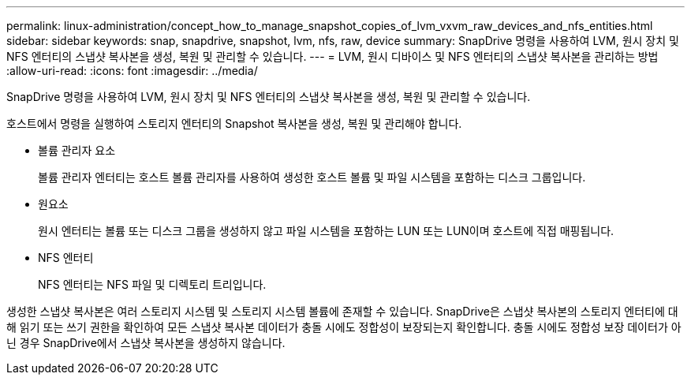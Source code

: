 ---
permalink: linux-administration/concept_how_to_manage_snapshot_copies_of_lvm_vxvm_raw_devices_and_nfs_entities.html 
sidebar: sidebar 
keywords: snap, snapdrive, snapshot, lvm, nfs, raw, device 
summary: SnapDrive 명령을 사용하여 LVM, 원시 장치 및 NFS 엔터티의 스냅샷 복사본을 생성, 복원 및 관리할 수 있습니다. 
---
= LVM, 원시 디바이스 및 NFS 엔터티의 스냅샷 복사본을 관리하는 방법
:allow-uri-read: 
:icons: font
:imagesdir: ../media/


[role="lead"]
SnapDrive 명령을 사용하여 LVM, 원시 장치 및 NFS 엔터티의 스냅샷 복사본을 생성, 복원 및 관리할 수 있습니다.

호스트에서 명령을 실행하여 스토리지 엔터티의 Snapshot 복사본을 생성, 복원 및 관리해야 합니다.

* 볼륨 관리자 요소
+
볼륨 관리자 엔터티는 호스트 볼륨 관리자를 사용하여 생성한 호스트 볼륨 및 파일 시스템을 포함하는 디스크 그룹입니다.

* 원요소
+
원시 엔터티는 볼륨 또는 디스크 그룹을 생성하지 않고 파일 시스템을 포함하는 LUN 또는 LUN이며 호스트에 직접 매핑됩니다.

* NFS 엔터티
+
NFS 엔터티는 NFS 파일 및 디렉토리 트리입니다.



생성한 스냅샷 복사본은 여러 스토리지 시스템 및 스토리지 시스템 볼륨에 존재할 수 있습니다. SnapDrive은 스냅샷 복사본의 스토리지 엔터티에 대해 읽기 또는 쓰기 권한을 확인하여 모든 스냅샷 복사본 데이터가 충돌 시에도 정합성이 보장되는지 확인합니다. 충돌 시에도 정합성 보장 데이터가 아닌 경우 SnapDrive에서 스냅샷 복사본을 생성하지 않습니다.
